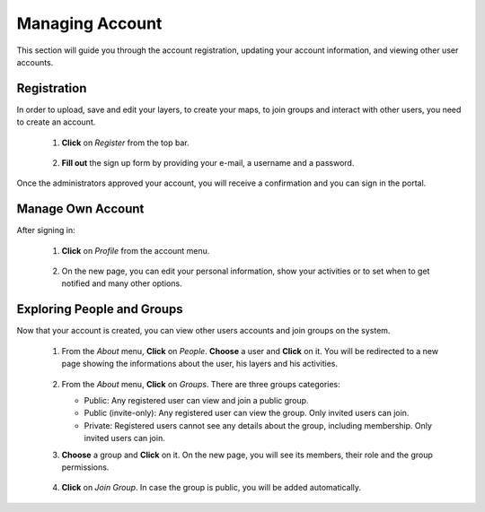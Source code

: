 .. _account:


Managing Account
################

This section will guide you through the account registration, updating your account information, and viewing other user accounts.

Registration
************

In order to upload, save and edit your layers, to create your maps, to join groups and interact with other users, you need to create an account.

 #. **Click** on *Register* from the top bar.
    
    .. figure:: img/register.png	
	
 #. **Fill out** the sign up form by providing your e-mail, a username and a password. 
 
    .. figure:: img/form.png	
	   :scale: 50 %
	   
Once the administrators approved your account, you will receive a confirmation and you can sign in the portal.

	.. figure:: img/pending.png	
	   :scale: 60 %   
	   
Manage Own Account
******************

After signing in:

 #. **Click** on *Profile* from the account menu. 

    .. figure:: img/profile.png
	
 #. On the new page, you can edit your personal information, show your activities or to set when to get notified and many other options.

	.. figure:: img/user.png
	   :scale: 50 %
	   
Exploring People and Groups
***************************

Now that your account is created, you can view other users accounts and join groups on the system. 

 .. figure:: img/about.png

 #. From the *About* menu, **Click** on *People*. **Choose** a user and **Click** on it. You will be redirected to a new page showing the informations about the user, his layers and his activities. 

    .. figure:: img/info.png
	   :scale: 60 %
	   
 #. From the *About* menu, **Click** on *Groups*. There are three groups categories:
   
    * Public: Any registered user can view and join a public group.
    * Public (invite-only): Any registered user can view the group. Only invited users can join.
    * Private: Registered users cannot see any details about the group, including membership. Only invited users can join.
	
 #. **Choose** a group and **Click** on it. On the new page, you will see its members, their role and the group permissions.   

    .. figure:: img/group.png
	   :scale: 50 % 
	   
 #. **Click** on *Join Group*. In case the group is public, you will be added automatically. 
 
    .. figure:: img/join.png
	   :scale: 50 %